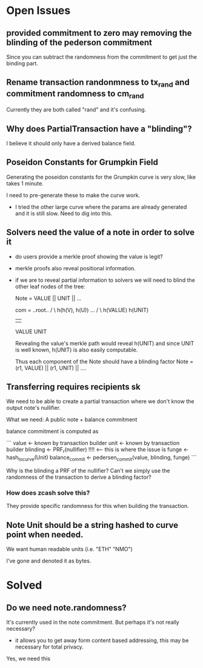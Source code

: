 * Open Issues

** provided commitment to zero may removing the blinding of the pederson commitment

Since you can subtract the randomness from the commitment to get just the binding part.

** Rename transaction randonmness to tx_rand and commitment randomness to cm_rand

Currently they are both called "rand" and it's confusing.

** Why does PartialTransaction have a "blinding"?

I believe it should only have a derived balance field.

** Poseidon Constants for Grumpkin Field

Generating the poseidon constants for the Grumpkin curve is very slow, like takes 1 minute.

I need to pre-generate these to make the curve work.

- I tried the other large curve where the params are already generated and it is still slow. Need to dig into this.

** Solvers need the value of a note in order to solve it

- do users provide a merkle proof showing the value is legit?

- merkle proofs also reveal positional information.
- if we are to reveal partial information to solvers
  we will need to blind the other leaf nodes of the tree:

  Note = VALUE || UNIT || ... 

  com =      ..root..
          /          \
   h(h(V), h(U))     ...
     /     \
 h(VALUE) h(UNIT)
    |       |
  VALUE    UNIT

  Revealing the value's merkle path would reveal h(UNIT) and since UNIT is well known, h(UNIT) is also easily computable.

  Thus each component of the Note should have a blinding factor
  Note = (r1, VALUE) || (r1, UNIT) || ....

** Transferring requires recipients sk

We need to be able to create a partial transaction where we don't know the output note's nullifier.

What we need: A public note + balance commitment

balance commitment is computed as

```
value <- known by transaction builder
unit <- known by transaction builder
blinding <- PRF_r(nullifier) !!!! <-- this is where the issue is
funge <- hash_to_curve(Unit)
balance_commit <- pedersen_commit(value, blinding, funge)
```

Why is the blinding a PRF of the nullifier? Can't we simply use the randomness of the transaction to derive a blinding factor?

*** How does zcash solve this?

They provide specific randomness for this when building the transaction.


** Note Unit should be a string hashed to curve point when needed.
We want human readable units (i.e. "ETH" "NMO")

I've gone and denoted it as bytes.


* Solved
** Do we need note.randomness?

It's currently used in the note commitment. But perhaps it's not really necessary?

- it allows you to get away form content based addressing, this may be necessary for total privacy.

Yes, we need this
